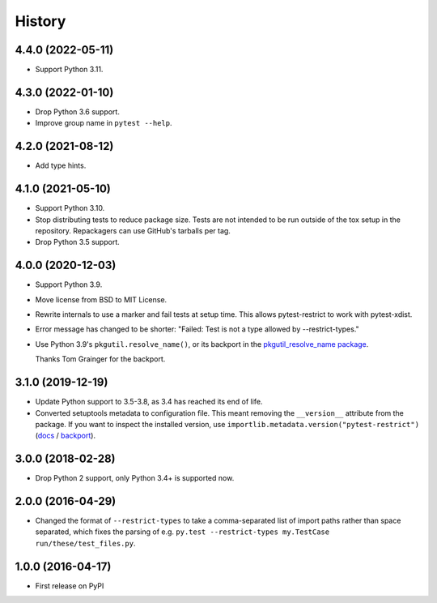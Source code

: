 =======
History
=======

4.4.0 (2022-05-11)
------------------

* Support Python 3.11.

4.3.0 (2022-01-10)
------------------

* Drop Python 3.6 support.

* Improve group name in ``pytest --help``.

4.2.0 (2021-08-12)
------------------

* Add type hints.

4.1.0 (2021-05-10)
------------------

* Support Python 3.10.

* Stop distributing tests to reduce package size. Tests are not intended to be
  run outside of the tox setup in the repository. Repackagers can use GitHub's
  tarballs per tag.

* Drop Python 3.5 support.

4.0.0 (2020-12-03)
------------------

* Support Python 3.9.
* Move license from BSD to MIT License.
* Rewrite internals to use a marker and fail tests at setup time. This
  allows pytest-restrict to work with pytest-xdist.
* Error message has changed to be shorter: "Failed: Test is not a type allowed
  by --restrict-types."
* Use Python 3.9's ``pkgutil.resolve_name()``, or its backport in the
  `pkgutil_resolve_name
  package <https://pypi.org/project/pkgutil_resolve_name/>`__.

  Thanks Tom Grainger for the backport.

3.1.0 (2019-12-19)
------------------

* Update Python support to 3.5-3.8, as 3.4 has reached its end of life.
* Converted setuptools metadata to configuration file. This meant removing the
  ``__version__`` attribute from the package. If you want to inspect the
  installed version, use
  ``importlib.metadata.version("pytest-restrict")``
  (`docs <https://docs.python.org/3.8/library/importlib.metadata.html#distribution-versions>`__ /
  `backport <https://pypi.org/project/importlib-metadata/>`__).

3.0.0 (2018-02-28)
------------------

* Drop Python 2 support, only Python 3.4+ is supported now.

2.0.0 (2016-04-29)
------------------

* Changed the format of ``--restrict-types`` to take a comma-separated list of
  import paths rather than space separated, which fixes the parsing of e.g.
  ``py.test --restrict-types my.TestCase run/these/test_files.py``.

1.0.0 (2016-04-17)
------------------

* First release on PyPI
